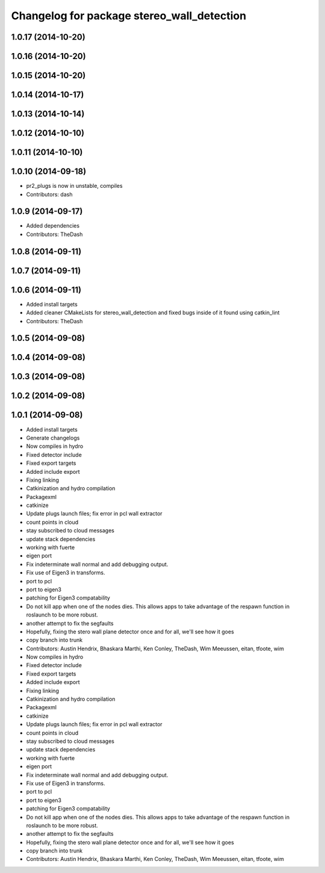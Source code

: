 ^^^^^^^^^^^^^^^^^^^^^^^^^^^^^^^^^^^^^^^^^^^
Changelog for package stereo_wall_detection
^^^^^^^^^^^^^^^^^^^^^^^^^^^^^^^^^^^^^^^^^^^

1.0.17 (2014-10-20)
-------------------

1.0.16 (2014-10-20)
-------------------

1.0.15 (2014-10-20)
-------------------

1.0.14 (2014-10-17)
-------------------

1.0.13 (2014-10-14)
-------------------

1.0.12 (2014-10-10)
-------------------

1.0.11 (2014-10-10)
-------------------

1.0.10 (2014-09-18)
-------------------
* pr2_plugs is now in unstable, compiles
* Contributors: dash

1.0.9 (2014-09-17)
------------------
* Added dependencies
* Contributors: TheDash

1.0.8 (2014-09-11)
------------------

1.0.7 (2014-09-11)
------------------

1.0.6 (2014-09-11)
------------------
* Added install targets
* Added cleaner CMakeLists for stereo_wall_detection and fixed bugs inside of it found using catkin_lint
* Contributors: TheDash

1.0.5 (2014-09-08)
------------------

1.0.4 (2014-09-08)
------------------

1.0.3 (2014-09-08)
------------------

1.0.2 (2014-09-08)
------------------

1.0.1 (2014-09-08)
------------------
* Added install targets
* Generate changelogs
* Now compiles in hydro
* Fixed detector include
* Fixed export targets
* Added include export
* Fixing linking
* Catkinization and hydro compilation
* Packagexml
* catkinize
* Update plugs launch files; fix error in pcl wall extractor
* count points in cloud
* stay subscribed to cloud messages
* update stack dependencies
* working with fuerte
* eigen port
* Fix indeterminate wall normal and add debugging output.
* Fix use of Eigen3 in transforms.
* port to pcl
* port to eigen3
* patching for Eigen3 compatability
* Do not kill app when one of the nodes dies. This allows apps to take advantage of the respawn function in roslaunch to be more robust.
* another attempt to fix the segfaults
* Hopefully, fixing the stero wall plane detector once and for all, we'll see how it goes
* copy branch into trunk
* Contributors: Austin Hendrix, Bhaskara Marthi, Ken Conley, TheDash, Wim Meeussen, eitan, tfoote, wim

* Now compiles in hydro
* Fixed detector include
* Fixed export targets
* Added include export
* Fixing linking
* Catkinization and hydro compilation
* Packagexml
* catkinize
* Update plugs launch files; fix error in pcl wall extractor
* count points in cloud
* stay subscribed to cloud messages
* update stack dependencies
* working with fuerte
* eigen port
* Fix indeterminate wall normal and add debugging output.
* Fix use of Eigen3 in transforms.
* port to pcl
* port to eigen3
* patching for Eigen3 compatability
* Do not kill app when one of the nodes dies. This allows apps to take advantage of the respawn function in roslaunch to be more robust.
* another attempt to fix the segfaults
* Hopefully, fixing the stero wall plane detector once and for all, we'll see how it goes
* copy branch into trunk
* Contributors: Austin Hendrix, Bhaskara Marthi, Ken Conley, TheDash, Wim Meeussen, eitan, tfoote, wim

